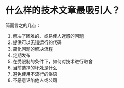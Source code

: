 * 什么样的技术文章最吸引人？
:PROPERTIES:
:CUSTOM_ID: 什么样的技术文章最吸引人
:END:
简而言之的几点：

1. 解决了困难的、或易使人迷惑的问题
2. 提供可以无错运行的代码
3. 简化问题的解决流程\\
4. 定期发布
5. 在受限制的条件下，如何对技术进行取舍
6. 当前选择的坏处是什么
7. 避免使用不流行的俗语
8. 不恶意诬陷他人或公司

